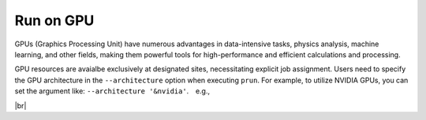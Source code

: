 ===========================
Run on GPU
===========================

GPUs (Graphics Processing Unit) have numerous advantages in data-intensive tasks, 
physics analysis, machine learning, and other fields, making them powerful tools for 
high-performance and efficient calculations and processing.

GPU resources are avaialbe exclusively at designated sites, necessitating explicit job assignment. 
Users need to specify the GPU architecture in the ``--architecture`` option when executing ``prun``. 
For example, to utilize NVIDIA GPUs, you can set the argument like: ``--architecture '&nvidia'``.　e.g.,

|br|

.. prompt:: bash
            
 prun --containerImage docker://gitlab-registry.cern.ch/hepimages/public/gpu-basic-test --exec "python /test-gpu.py" --outDS user.[USER].`uuidgen` --noBuild --nJobs=1 --architecture '&nvidia'
